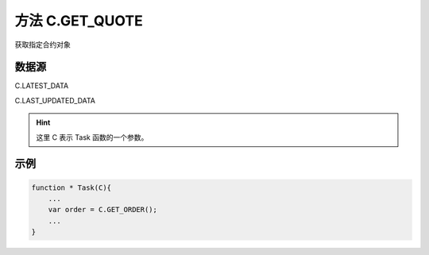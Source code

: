 .. _s_get_quote:

方法 C.GET_QUOTE 
==================================

获取指定合约对象

.. js:function:: GET_QUOTE(instrument_id, from)

    :param string instrument_id: 合约代码。
    :param object from: 数据源。
    :returns: 返回指定合约对象。

数据源
----------------------------------

C.LATEST_DATA

C.LAST_UPDATED_DATA 

.. hint::
    这里 C 表示 Task 函数的一个参数。

示例
----------------------------------

.. code-block:: javascript

    function * Task(C){
        ...
        var order = C.GET_ORDER();
        ...
    }